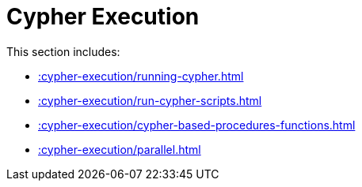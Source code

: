 [[cypher-execution]]
= Cypher Execution
:page-custom-canonical: https://neo4j.com/docs/apoc/current/cypher-execution/
:description: This chapter describes Cypher Execution procedures in the APOC Extended library.



This section includes:

* xref::cypher-execution/running-cypher.adoc[]
* xref::cypher-execution/run-cypher-scripts.adoc[]
* xref::cypher-execution/cypher-based-procedures-functions.adoc[]
* xref::cypher-execution/parallel.adoc[]

